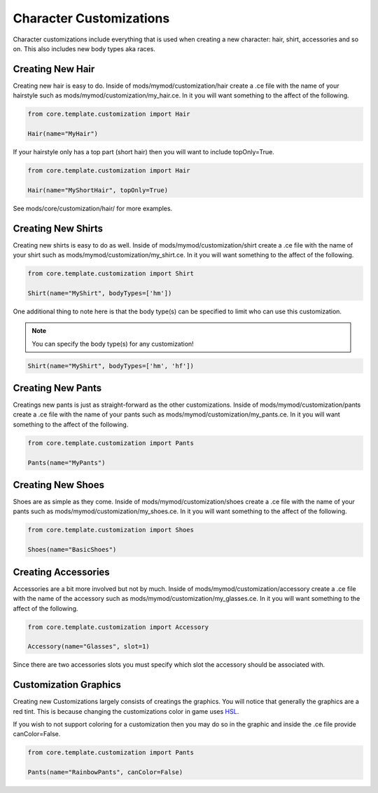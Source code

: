 
.. _character-customizations:

Character Customizations
========================

Character customizations include everything that is used when creating a new character: hair, shirt, accessories and so on.
This also includes new body types aka races.


.. _hair-customizations:

Creating New Hair
-----------------

Creating new hair is easy to do. Inside of mods/mymod/customization/hair create a .ce file with the name of your hairstyle such as mods/mymod/customization/my_hair.ce.
In it you will want something to the affect of the following.

.. code-block:: python

    from core.template.customization import Hair

    Hair(name="MyHair")

.. image:: images/my_hair.png

If your hairstyle only has a top part (short hair) then you will want to include topOnly=True.

.. code-block:: python

    from core.template.customization import Hair

    Hair(name="MyShortHair", topOnly=True)

.. image:: images/my_short_hair.png

See mods/core/customization/hair/ for more examples.

.. _shirt-customizations:

Creating New Shirts
-------------------

Creating new shirts is easy to do as well. Inside of mods/mymod/customization/shirt create a .ce file with the name of your shirt such as mods/mymod/customization/my_shirt.ce.
In it you will want something to the affect of the following.

.. code-block:: python

    from core.template.customization import Shirt

    Shirt(name="MyShirt", bodyTypes=['hm'])

.. image:: images/my_shirt.png

One additional thing to note here is that the body type(s) can be specified to limit who can use this customization.

.. note::
    You can specify the body type(s) for any customization!

.. code-block:: python

    Shirt(name="MyShirt", bodyTypes=['hm', 'hf'])


.. _pant-customizations:

Creating New Pants
------------------

Creatings new pants is just as straight-forward as the other customizations. Inside of mods/mymod/customization/pants create a .ce file with the name of your pants such as mods/mymod/customization/my_pants.ce.
In it you will want something to the affect of the following.

.. code-block:: python

    from core.template.customization import Pants

    Pants(name="MyPants")

.. image:: images/my_pants.png


.. shoes-customizations:

Creating New Shoes
------------------

Shoes are as simple as they come. Inside of mods/mymod/customization/shoes create a .ce file with the name of your pants such as mods/mymod/customization/my_shoes.ce.
In it you will want something to the affect of the following.

.. code-block:: python

    from core.template.customization import Shoes

    Shoes(name="BasicShoes")

.. image:: images/my_shoes.png


Creating Accessories
------------------

Accessories are a bit more involved but not by much. Inside of mods/mymod/customization/accessory create a .ce file with the name of the accessory such as mods/mymod/customization/my_glasses.ce.
In it you will want something to the affect of the following.

.. code-block:: python

    from core.template.customization import Accessory

    Accessory(name="Glasses", slot=1)

Since there are two accessories slots you must specify which slot the accessory should be associated with.

.. image:: images/my_glasses.png

.. _customization-graphics:

Customization Graphics
-----------------

Creating new Customizations largely consists of creatings the graphics. You will notice that generally the graphics are a red tint.
This is because changing the customizations color in game uses `HSL <https://en.wikipedia.org/wiki/HSL_and_HSV>`_.

If you wish to not support coloring for a customization then you may do so in the graphic and inside the .ce file provide canColor=False.

.. code-block:: python

    from core.template.customization import Pants

    Pants(name="RainbowPants", canColor=False)
